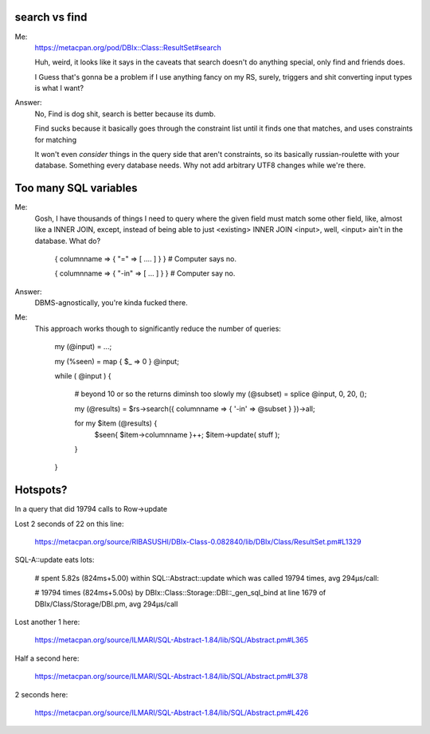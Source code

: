 search vs find
--------------

Me:
  https://metacpan.org/pod/DBIx::Class::ResultSet#search

  Huh, weird, it looks like it says in the caveats that search doesn't do
  anything special, only find and friends does.

  I Guess that's gonna be a problem if I use anything fancy on my RS,
  surely, triggers and shit converting input types is what I want?

Answer:
  No, Find is dog shit, search is better because its dumb.

  Find sucks because it basically goes through the constraint list
  until it finds one that matches, and uses constraints for matching

  It won't even *consider* things in the query side that aren't constraints, so its basically russian-roulette
  with your database. Something every database needs. Why not add arbitrary UTF8 changes while we're there.

Too many SQL variables
----------------------

Me:
  Gosh, I have thousands of things I need to query where the given field must match
  some other field, like, almost like a INNER JOIN, except, instead of being able to
  just <existing> INNER JOIN <input>, well, <input> ain't in the database. What do?
 
    { columnname => { "=" => [ .... ] } } # Computer says no.

    { columnname => { "-in" => [ ... ] } } # Computer say no.

Answer:
  DBMS-agnostically, you're kinda fucked there.

Me:
  This approach works though to significantly reduce the number of queries:

    my (@input) = ...;

    my (%seen) = map { $_ => 0 } @input;

    while ( @input ) {

        # beyond 10 or so the returns diminsh too slowly
        my (@subset) = splice @input, 0, 20, ();

        my (@results) = $rs->search({ columnname => { '-in' => \@subset }  })->all;

        for my $item (@results) {
            $seen{ $item->columnname }++;
            $item->update( stuff );
        }
    }

Hotspots?
---------

In a query that did 19794 calls to Row->update

Lost 2 seconds of 22 on this line:

  https://metacpan.org/source/RIBASUSHI/DBIx-Class-0.082840/lib/DBIx/Class/ResultSet.pm#L1329


SQL-A::update eats lots:

    # spent 5.82s (824ms+5.00) within SQL::Abstract::update which was called 19794 times, avg 294µs/call:

    # 19794 times (824ms+5.00s) by DBIx::Class::Storage::DBI::_gen_sql_bind at line 1679 of DBIx/Class/Storage/DBI.pm, avg 294µs/call

Lost another 1 here:

  https://metacpan.org/source/ILMARI/SQL-Abstract-1.84/lib/SQL/Abstract.pm#L365

Half a second here:

  https://metacpan.org/source/ILMARI/SQL-Abstract-1.84/lib/SQL/Abstract.pm#L378

2 seconds here:

  https://metacpan.org/source/ILMARI/SQL-Abstract-1.84/lib/SQL/Abstract.pm#L426



